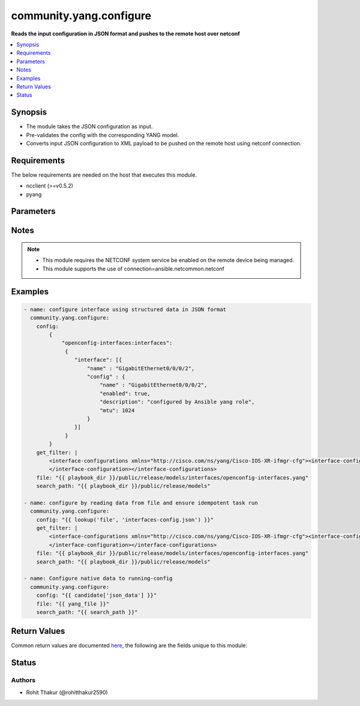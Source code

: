.. _community.yang.configure_module:


************************
community.yang.configure
************************

**Reads the input configuration in JSON format and pushes to the remote host over netconf**



.. contents::
   :local:
   :depth: 1


Synopsis
--------
- The module takes the JSON configuration as input.
- Pre-validates the config with the corresponding YANG model.
- Converts input JSON configuration to XML payload to be pushed on the remote host using netconf connection.



Requirements
------------
The below requirements are needed on the host that executes this module.

- ncclient (>=v0.5.2)
- pyang


Parameters
----------

.. raw:: html

    <table  border=0 cellpadding=0 class="documentation-table">
        <tr>
            <th colspan="1">Parameter</th>
            <th>Choices/<font color="blue">Defaults</font></th>
            <th width="100%">Comments</th>
        </tr>
            <tr>
                <td colspan="1">
                    <div class="ansibleOptionAnchor" id="parameter-"></div>
                    <b>config</b>
                    <a class="ansibleOptionLink" href="#parameter-" title="Permalink to this option"></a>
                    <div style="font-size: small">
                        <span style="color: purple">dictionary</span>
                         / <span style="color: red">required</span>
                    </div>
                </td>
                <td>
                </td>
                <td>
                        <div>The running-configuration to be pushed onto the device in JSON format (as per RFC 7951).</div>
                </td>
            </tr>
            <tr>
                <td colspan="1">
                    <div class="ansibleOptionAnchor" id="parameter-"></div>
                    <b>file</b>
                    <a class="ansibleOptionLink" href="#parameter-" title="Permalink to this option"></a>
                    <div style="font-size: small">
                        <span style="color: purple">list</span>
                         / <span style="color: purple">elements=path</span>
                         / <span style="color: red">required</span>
                    </div>
                </td>
                <td>
                </td>
                <td>
                        <div>The file path of the YANG model that corresponds to the configuration fetch from the remote host. This options accepts wildcard (*) as well for the filename in case the configuration requires to parse multiple yang file. For example &quot;openconfig/public/tree/master/release/models/interfaces/*.yang&quot;</div>
                </td>
            </tr>
            <tr>
                <td colspan="1">
                    <div class="ansibleOptionAnchor" id="parameter-"></div>
                    <b>get_filter</b>
                    <a class="ansibleOptionLink" href="#parameter-" title="Permalink to this option"></a>
                    <div style="font-size: small">
                        <span style="color: purple">string</span>
                    </div>
                </td>
                <td>
                </td>
                <td>
                        <div>The filter in xml string format to fetch a subset of the running-configuration for the YANG model given in <code>file</code> option. If this option is provided it will compare the current running-configuration on the device with what is provided in the <code>config</code> option and push to <code>config</code> value to device only if it is different to ensure idempotent task run.</div>
                </td>
            </tr>
            <tr>
                <td colspan="1">
                    <div class="ansibleOptionAnchor" id="parameter-"></div>
                    <b>search_path</b>
                    <a class="ansibleOptionLink" href="#parameter-" title="Permalink to this option"></a>
                    <div style="font-size: small">
                        <span style="color: purple">path</span>
                    </div>
                </td>
                <td>
                        <b>Default:</b><br/><div style="color: blue">"~/.ansible/yang/spec"</div>
                </td>
                <td>
                        <div>is a colon <code>:</code> separated list of directories to search for imported yang modules in the yang file mentioned in <code>path</code> option. If the value is not given it will search in the default directory path.</div>
                </td>
            </tr>
    </table>
    <br/>


Notes
-----

.. note::
   - This module requires the NETCONF system service be enabled on the remote device being managed.
   - This module supports the use of connection=ansible.netcommon.netconf



Examples
--------

.. code-block:: yaml+jinja

    - name: configure interface using structured data in JSON format
      community.yang.configure:
        config:
            {
                "openconfig-interfaces:interfaces":
                 {
                    "interface": [{
                        "name" : "GigabitEthernet0/0/0/2",
                        "config" : {
                            "name" : "GigabitEthernet0/0/0/2",
                            "enabled": true,
                            "description": "configured by Ansible yang role",
                            "mtu": 1024
                        }
                    }]
                 }
            }
        get_filter: |
            <interface-configurations xmlns="http://cisco.com/ns/yang/Cisco-IOS-XR-ifmgr-cfg"><interface-configuration>
            </interface-configuration></interface-configurations>
        file: "{{ playbook_dir }}/public/release/models/interfaces/openconfig-interfaces.yang"
        search_path: "{{ playbook_dir }}/public/release/models"

    - name: configure by reading data from file and ensure idempotent task run
      community.yang.configure:
        config: "{{ lookup('file', 'interfaces-config.json') }}"
        get_filter: |
            <interface-configurations xmlns="http://cisco.com/ns/yang/Cisco-IOS-XR-ifmgr-cfg"><interface-configuration>
            </interface-configuration></interface-configurations>
        file: "{{ playbook_dir }}/public/release/models/interfaces/openconfig-interfaces.yang"
        search_path: "{{ playbook_dir }}/public/release/models"

    - name: Configure native data to running-config
      community.yang.configure:
        config: "{{ candidate['json_data'] }}"
        file: "{{ yang_file }}"
        search_path: "{{ search_path }}"



Return Values
-------------
Common return values are documented `here <https://docs.ansible.com/ansible/latest/reference_appendices/common_return_values.html#common-return-values>`_, the following are the fields unique to this module:

.. raw:: html

    <table border=0 cellpadding=0 class="documentation-table">
        <tr>
            <th colspan="1">Key</th>
            <th>Returned</th>
            <th width="100%">Description</th>
        </tr>
            <tr>
                <td colspan="1">
                    <div class="ansibleOptionAnchor" id="return-"></div>
                    <b>diff</b>
                    <a class="ansibleOptionLink" href="#return-" title="Permalink to this return value"></a>
                    <div style="font-size: small">
                      <span style="color: purple">dictionary</span>
                    </div>
                </td>
                <td>when diff is enabled</td>
                <td>
                            <div>If --diff option in enabled while running, the before and after configuration change are returned as part of before and after key.</div>
                    <br/>
                        <div style="font-size: smaller"><b>Sample:</b></div>
                        <div style="font-size: smaller; color: blue; word-wrap: break-word; word-break: break-all;">{&#x27;after&#x27;: &#x27;&lt;rpc-reply&gt; &lt;data&gt; &lt;configuration&gt; &lt;version&gt;17.3R1.10&lt;/version&gt;...&lt;--snip--&gt;&#x27;, &#x27;before&#x27;: &#x27;&lt;rpc-reply&gt; &lt;data&gt; &lt;configuration&gt; &lt;version&gt;17.3R1.10&lt;/version&gt;...&lt;--snip--&gt;&#x27;}</div>
                </td>
            </tr>
    </table>
    <br/><br/>


Status
------


Authors
~~~~~~~

- Rohit Thakur (@rohitthakur2590)
